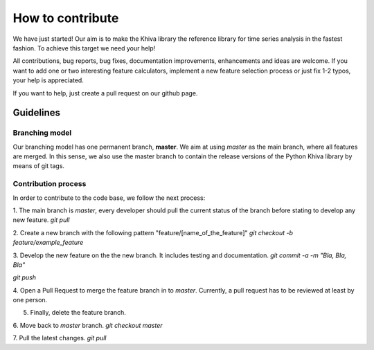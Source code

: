 How to contribute
=================

We have just started! Our aim is to make the Khiva library the reference library for time series analysis in the fastest fashion.
To achieve this target we need your help!

All contributions, bug reports, bug fixes, documentation improvements, enhancements and ideas are welcome. If you
want to add one or two interesting feature calculators, implement a new feature selection process or just fix 1-2 typos,
your help is appreciated.

If you want to help, just create a pull request on our github page.


Guidelines
''''''''''
Branching model
++++++++++++++++
Our branching model has one permanent branch, **master**. We aim at using `master` as the main branch, where all
features are merged. In this sense, we also use the master branch to contain the release versions of the Python Khiva library
by means of git tags.

Contribution process
+++++++++++++++++++++
In order to contribute to the code base, we follow the next process:

1. The main branch is `master`, every developer should pull the current status of the branch before stating to develop any new feature.
`git pull`

2. Create a new branch with the following pattern "feature/[name_of_the_feature]"
`git checkout -b feature/example_feature`

3. Develop the new feature on the the new branch. It includes testing and documentation.
`git commit -a -m "Bla, Bla, Bla"`

`git push`

4. Open a Pull Request to merge the feature branch in to `master`. Currently, a pull request has to be reviewed at least by
one person.

5. Finally, delete the feature branch.

6. Move back to `master` branch.
`git checkout master`

7. Pull the latest changes.
`git pull`
